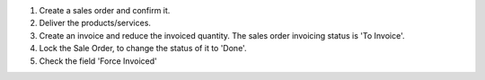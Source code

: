 #. Create a sales order and confirm it.
#. Deliver the products/services.
#. Create an invoice and reduce the invoiced quantity. The sales order
   invoicing status is 'To Invoice'.
#. Lock the Sale Order, to change the status of it to 'Done'.
#. Check the field 'Force Invoiced'
